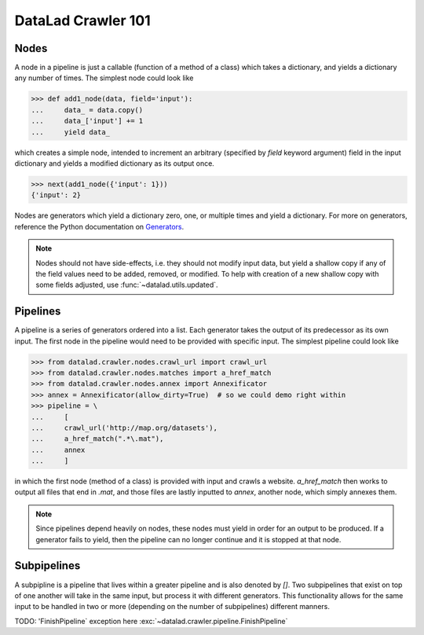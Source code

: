 .. -*- mode: rst -*-
.. vi: set ft=rst sts=4 ts=4 sw=4 et tw=79:

.. _chap_crawler_basics:

DataLad Crawler 101
===================

Nodes
-----

A node in a pipeline is just a callable (function of a method of a class)
which takes a dictionary, and yields a dictionary any number of times.
The simplest node could look like

>>> def add1_node(data, field='input'):
...     data_ = data.copy()
...     data_['input'] += 1
...     yield data_

which creates a simple node, intended to increment an arbitrary (specified
by `field` keyword argument) field in the input dictionary and yields
a modified dictionary as its output once.

>>> next(add1_node({'input': 1}))
{'input': 2}

Nodes are generators which yield a dictionary zero, one, or multiple times
and yield a dictionary. For more on generators, reference the Python documentation
on `Generators <https://docs.python.org/2/tutorial/classes.html#generators>`_.

.. note::

   Nodes should not have side-effects, i.e. they should not modify input data,
   but yield a shallow copy if any of the field values need to be added, removed,
   or modified.  To help with creation of a new shallow copy with some fields
   adjusted, use :func:`~datalad.utils.updated`.

Pipelines
---------

A pipeline is a series of generators ordered into a list. Each generator takes
the output of its predecessor as its own input. The first node in the pipeline
would need to be provided with specific input. The simplest pipeline could look
like

>>> from datalad.crawler.nodes.crawl_url import crawl_url
>>> from datalad.crawler.nodes.matches import a_href_match
>>> from datalad.crawler.nodes.annex import Annexificator
>>> annex = Annexificator(allow_dirty=True)  # so we could demo right within
>>> pipeline = \
...     [
...     crawl_url('http://map.org/datasets'),
...     a_href_match(".*\.mat"),
...     annex
...     ]

in which the first node (method of a class) is provided with input and crawls a website.
`a_href_match` then works to output all files that end in `.mat`, and those files are
lastly inputted to `annex`, another node, which simply annexes them.

.. note::

    Since pipelines depend heavily on nodes, these nodes must yield in order
    for an output to be produced. If a generator fails to yield, then the pipeline
    can no longer continue and it is stopped at that node.

Subpipelines
------------

A subpipline is a pipeline that lives within a greater pipeline and is also denoted by `[]`.
Two subpipelines that exist on top of one another will take in the same input, but process it
with different generators. This functionality allows for the same input to be handled in two
or more (depending on the number of subpipelines) different manners.

TODO: 'FinishPipeline` exception here
:exc:`~datalad.crawler.pipeline.FinishPipeline`


